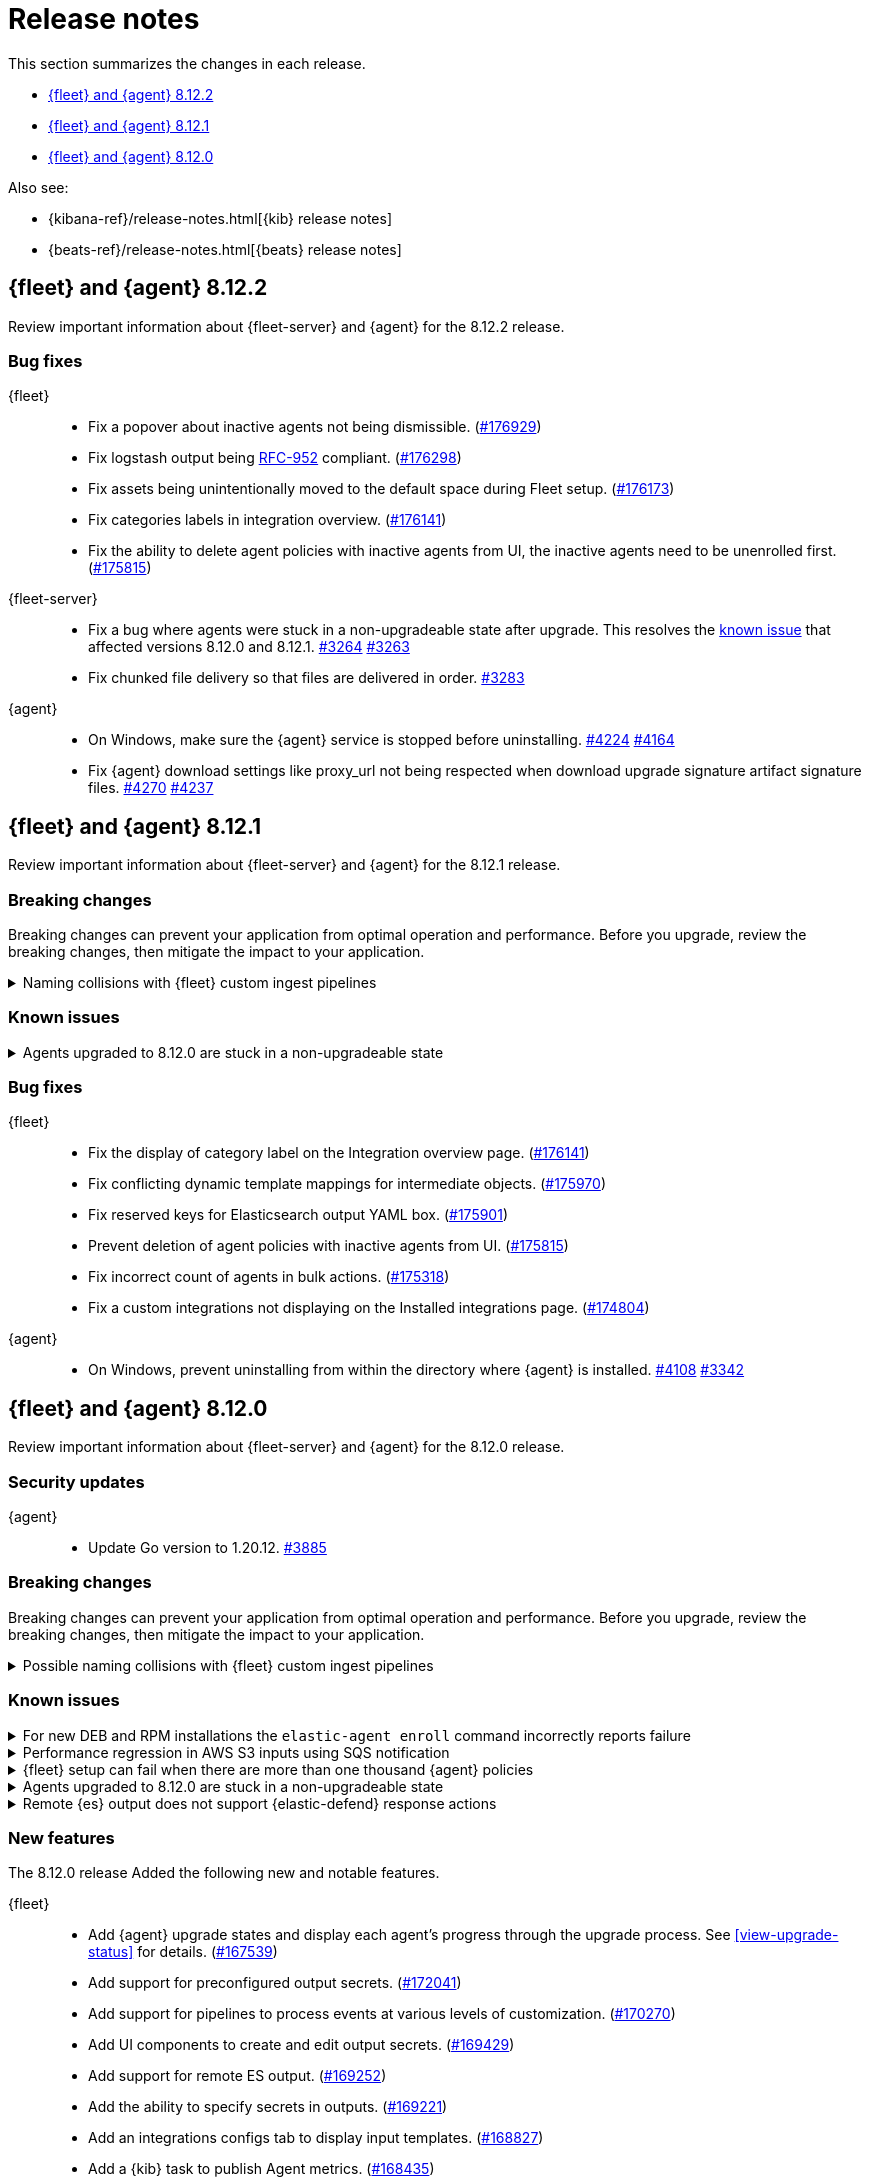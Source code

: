 // Use these for links to issue and pulls.
:kibana-issue: https://github.com/elastic/kibana/issues/
:kibana-pull: https://github.com/elastic/kibana/pull/
:beats-issue: https://github.com/elastic/beats/issues/
:beats-pull: https://github.com/elastic/beats/pull/
:agent-libs-pull: https://github.com/elastic/elastic-agent-libs/pull/
:agent-issue: https://github.com/elastic/elastic-agent/issues/
:agent-pull: https://github.com/elastic/elastic-agent/pull/
:fleet-server-issue: https://github.com/elastic/fleet-server/issues/
:fleet-server-pull: https://github.com/elastic/fleet-server/pull/

[[release-notes]]
= Release notes

This section summarizes the changes in each release.

* <<release-notes-8.12.2>>
* <<release-notes-8.12.1>>
* <<release-notes-8.12.0>>

Also see:

* {kibana-ref}/release-notes.html[{kib} release notes]
* {beats-ref}/release-notes.html[{beats} release notes]

// begin 8.12.2 relnotes

[[release-notes-8.12.2]]
== {fleet} and {agent} 8.12.2

Review important information about {fleet-server} and {agent} for the 8.12.2 release.

[discrete]
[[bug-fixes-8.12.2]]
=== Bug fixes

{fleet}::
* Fix a popover about inactive agents not being dismissible. ({kibana-pull}176929[#176929])
* Fix logstash output being link:https://www.rfc-editor.org/rfc/rfc952[RFC-952] compliant. ({kibana-pull}176298[#176298])
* Fix assets being unintentionally moved to the default space during Fleet setup. ({kibana-pull}176173[#176173])
* Fix categories labels in integration overview. ({kibana-pull}176141[#176141])
* Fix the ability to delete agent policies with inactive agents from UI, the inactive agents need to be unenrolled first. ({kibana-pull}175815[#175815])

{fleet-server}::
* Fix a bug where agents were stuck in a non-upgradeable state after upgrade. This resolves the <<known-issue-3263-8121,known issue>> that affected versions 8.12.0 and 8.12.1. {fleet-server-pull}3264[#3264] {fleet-server-issue}3263[#3263] 
* Fix chunked file delivery so that files are delivered in order.  {fleet-server-pull}3283[#3283]

{agent}::
* On Windows, make sure the {agent} service is stopped before uninstalling. {agent-pull}4224[#4224] {agent-issue}4164[#4164]

* Fix {agent} download settings like proxy_url not being respected when download upgrade signature artifact signature files. {agent-pull}4270[#4270] {agent-issue}4237[#4237]

// end 8.12.2 relnotes

// begin 8.12.1 relnotes

[[release-notes-8.12.1]]
== {fleet} and {agent} 8.12.1

Review important information about {fleet-server} and {agent} for the 8.12.1 release.

[discrete]
[[breaking-changes-8.12.1]]
=== Breaking changes

Breaking changes can prevent your application from optimal operation and
performance. Before you upgrade, review the breaking changes, then mitigate the
impact to your application.

[discrete]
[[breaking-170270-8.12.1]]
.Naming collisions with {fleet} custom ingest pipelines
[%collapsible]
====
*Summary* +
If you were relying on an ingest pipeline of the form `${type}-${integration}@custom` introduced in version 8.12.0 (for example, `traces-apm@custom`, `logs-nginx@custom`, or `metrics-system@custom`) you need to update your pipeline's name to include an `.integration` suffix (for example, `logs-nginx.integration@custom`) to preserve your expected ingestion behavior.

*Details* +
In version 8.12.0, {fleet} added new custom ingest pipeline names for adding custom processing to integration data streams. These pipeline names used patterns as follows:

* `global@custom`
* `${type}@custom` (for example `traces@custom`)
* `${type}-${integration}@custom` (for example `traces-apm@custom`)
* `${type}-${integration}-${dataset}@custom` pre-existing (for example `traces-apm.rum@custom`)

However, it was discovered in {kibana-issue}175254[#175254] that the `${type-integration}@custom` pattern can collide in cases where the `integration` name is _also_ a dataset name. The clearest case of these collisions was in the APM integration's data streams, for example:

* `traces-apm`
* `traces-apm.rum`
* `traces-apm.sampled`

Because `traces-apm` is a legitimate data stream defined by the APM integration (see the relevant https://github.com/elastic/integrations/blob/main/packages/apm/data_stream/traces/manifest.yml[manifest.yml] file), it incurred a collision of these custom pipeline names on version 8.12.0. For example:

[source,json]
----
// traces-apm
{
  "pipeline": {
    "name": "traces-apm@custom", // <---
    "ignore_missing_pipeline": true
  }
}
----

[source,json]
----
// traces-apm.rum
{
  "pipeline": {
    "name": "traces-apm@custom", // <---
    "ignore_missing_pipeline": true
  }
},
{
  "pipeline": {
    "name": "traces-apm.rum@custom",
    "ignore_missing_pipeline": true
  }
}
----

Prior to version 8.12.0, the `traces-apm@custom` custom pipeline name was already supported. So, if you had already defined and were using the supported `traces-apm@custom` pipeline, and then upgraded to 8.12.0, you would observe that documents ingested to `traces-apm.rum` and `traces-apm.sampled` would also be processed by your pre-existing `traces-apm@custom` ingest pipeline. This could cause breakages and unexpected pipeline processing errors.

To correct this in version 8.12.1, {fleet} now appends a suffix to the "integration level" custom ingest pipeline name. The new suffix prevents collisions between datasets and integration names moving forward. For example:

[source,json]
----
// traces-apm
{
  "pipeline": {
    "name": "traces-apm.integration@custom", // <--- Integration level pipeline
    "ignore_missing_pipeline": true
  }
},
{
  "pipeline": {
    "name": "traces-apm@custom", // <--- Dataset level pipeline
    "ignore_missing_pipeline": true
  }
}
----

[source,json]
----
// traces-apm.rum
{
  "pipeline": {
    "name": "traces-apm.integration@custom", // <--- Integration level pipeline
    "ignore_missing_pipeline": true
  }
},
{
  "pipeline": {
    "name": "traces-apm.rum@custom", // <--- Dataset level pipeline
    "ignore_missing_pipeline": true
  }
}
----

So, if you are relying on an integration level custom ingest pipeline introduced in version 8.12.0, you need to update its name to include the new `.integration` suffix to preserve your existing ingestion behavior.

Refer to the <<data-streams-pipelines,Ingest pipelines>> documentation for details and examples.
====

[discrete]
[[known-issues-8.12.1]]
=== Known issues

[[known-issue-3263-8121]]
.Agents upgraded to 8.12.0 are stuck in a non-upgradeable state
[%collapsible]
====

*Details*

An issue discovered in {fleet-server} prevents {agents} that have been upgraded to version 8.12.0 from being upgraded again, using the {fleet} UI, to version 8.12.1 or higher.

*Impact* +

As a workaround, we recommend you to use the {kib} {fleet} API to update any documents in which `upgrade_details` is either `null` or not defined. Note that these steps must be run as a superuser.

[source,"shell"]
----
 POST _security/role/fleet_superuser
 {
    "indices": [
        {
            "names": [".fleet*",".kibana*"],
            "privileges": ["all"],
            "allow_restricted_indices": true
        }
    ]
  }
----

[source,"shell"]
----
POST _security/user/fleet_superuser 
 {
    "password": "password",
    "roles": ["superuser", "fleet_superuser"]
 }
----

[source,"shell"]
----
curl -sk -XPOST --user fleet_superuser:password -H 'content-type:application/json' \
  -H'x-elastic-product-origin:fleet' \
  http://localhost:9200/.fleet-agents/_update_by_query \
  -d '{
  "script": {
    "source": "ctx._source.remove(\"upgrade_details\")",
    "lang": "painless"
  },
  "query": {
    "bool": {
        "must_not": {
          "exists": {
            "field": "upgrade_details"
          }
        }
      }
    }
}'
----

[source,"shell"]
----
DELETE _security/user/fleet_superuser
DELETE _security/role/fleet_superuser
----

After running these API requests, wait at least 10 minutes, and then the agents should be upgradeable again.

====

[discrete]
[[bug-fixes-8.12.1]]
=== Bug fixes

{fleet}::
* Fix the display of category label on the Integration overview page. ({kibana-pull}176141[#176141])
* Fix conflicting dynamic template mappings for intermediate objects. ({kibana-pull}175970[#175970])
* Fix reserved keys for Elasticsearch output YAML box. ({kibana-pull}175901[#175901])
* Prevent deletion of agent policies with inactive agents from UI. ({kibana-pull}175815[#175815])
* Fix incorrect count of agents in bulk actions. ({kibana-pull}175318[#175318])
* Fix a custom integrations not displaying on the Installed integrations page. ({kibana-pull}174804[#174804])

{agent}::
* On Windows, prevent uninstalling from within the directory where {agent} is installed. {agent-pull}4108[#4108] {agent-issue}3342[#3342]

// end 8.12.1 relnotes

// begin 8.12.0 relnotes

[[release-notes-8.12.0]]
== {fleet} and {agent} 8.12.0

Review important information about {fleet-server} and {agent} for the 8.12.0 release.

[discrete]
[[security-updates-8.12.0]]
=== Security updates

{agent}::
* Update Go version to 1.20.12. {agent-pull}3885[#3885]

[discrete]
[[breaking-changes-8.12.0]]
=== Breaking changes

Breaking changes can prevent your application from optimal operation and
performance. Before you upgrade, review the breaking changes, then mitigate the
impact to your application.

[discrete]
[[breaking-170270]]
.Possible naming collisions with {fleet} custom ingest pipelines
[%collapsible]
====
*Details* +
Starting in this release, {fleet} <<data-streams-pipelines,ingest pipelines>> can be configured to process events at various levels of customization. If you have a custom pipeline already defined that matches the name of a {fleet} custom ingest pipeline, it may be unexpectedly called for other data streams in other integrations. For details and investigation about the issue refer to {kibana-issue}175254[#175254]. A fix is planned for delivery in the next 8.12 minor release.

**Affected ingest pipelines**

**APM**

* `traces-apm`
* `traces-apm.rum`
* `traces-apm.sampled``

For APM, if you had previously <<data-streams-pipelines,defined an ingest pipeline>> of the form `traces-apm@custom` to customize the ingestion of documents ingested to the `traces-apm` data stream, then by nature of the new `@custom` hooks introduced in issue {kibana-issue}168019[#168019], the `traces-apm@custom` pipeline will be called as a pipeline processor in both the `traces-apm.rum` and `traces-apm.sampled` ingest pipelines. See the following for a comparison of the relevant `processors` blocks for each of these pipeline before and after upgrading to 8.12.0:

[source,json]
----
// traces-apm-8.x.x
{
	"pipeline": {
		"name": "traces-apm@custom",
		"ignore_missing_pipeline": true
	}
}

// traces-apm-8.12.0
{
	"pipeline": {
		"name": "global@custom",
		"ignore_missing_pipeline": true
	}
},
{
	"pipeline": {
		"name": "traces@custom",
		"ignore_missing_pipeline": true
	}
},
{
	"pipeline": {
		"name": "traces-apm@custom",
		"ignore_missing_pipeline": true
	}
},
{
	"pipeline": {
		"name": "traces-apm@custom", <--- Duplicate pipeline entry
		"ignore_missing_pipeline": true
	}
}
----

[source,json]
----
// traces-apm.rum-8.x.x
{
	"pipeline": {
		"name": "traces-apm.rum@custom",
		"ignore_missing_pipeline": true
	}
}

// traces-apm.rum-8.12.0
{
	"pipeline": {
		"name": "global@custom",
		"ignore_missing_pipeline": true
	}
},
{
	"pipeline": {
		"name": "traces@custom",
		"ignore_missing_pipeline": true
	}
},
{
	"pipeline": {
		"name": "traces-apm@custom", <--- Collides with `traces-apm@custom` that may be preexisting
		"ignore_missing_pipeline": true
	}
},
{
	"pipeline": {
		"name": "traces-apm.rum@custom",
		"ignore_missing_pipeline": true
	}
}
----

[source,json]
----

// traces-apm.sampled-8.x.x
{
	"pipeline": {
		"name": "traces-apm.rum@custom",
		"ignore_missing_pipeline": true
	}
}

// traces-apm.sampled-8.12.0
{
	"pipeline": {
		"name": "global@custom",
		"ignore_missing_pipeline": true
	}
},
{
	"pipeline": {
		"name": "traces@custom",
		"ignore_missing_pipeline": true
	}
},
{
	"pipeline": {
		"name": "traces-apm@custom", <--- Collides with `traces-apm@custom` that may be preexisting
		"ignore_missing_pipeline": true
	}
},
{
	"pipeline": {
		"name": "traces-apm.sampled@custom",
		"ignore_missing_pipeline": true
	}
}
----

The immediate workaround to avoid this unwanted behavior is to edit both the `traces-apm.rum` and `traces-apm.sampled` ingest pipelines to no longer include the `traces-apm@custom` pipeline processor.

**Please note that this is a temporary workaround, and this change will be undone if the APM integration is upgraded or reinstalled.**

**{agent}**

The `elastic_agent` integration is subject to the same type of breaking change as described for APM, above. The following ingest pipelines are impacted:

* `logs-elastic_agent`
* `logs-elastic_agent.apm_server`
* `logs-elastic_agent.auditbeat`
* `logs-elastic_agent.cloud_defend`
* `logs-elastic_agent.cloudbeat`
* `logs-elastic_agent.endpoint_security`
* `logs-elastic_agent.filebeat`
* `logs-elastic_agent.filebeat_input`
* `logs-elastic_agent.fleet_server`
* `logs-elastic_agent.heartbeat`
* `logs-elastic_agent.metricbeat`
* `logs-elastic_agent.osquerybeat`
* `logs-elastic_agent.packetbeat`
* `logs-elastic_agent.pf_elastic_collector`
* `logs-elastic_agent.pf_elastic_symbolizer`
* `logs-elastic_agent.pf_host_agent`

The behavior is similar to what's described for APM above: pipelines such as `logs-elastic_agent.filebeat` will include a `pipeline` processor that calls `logs-elastic_agent@custom`. If you have custom processing logic defined in a `logs-elastic_agent@custom` ingest pipeline, it will be called by all of the pipelines listed above.

The workaround is the same: remove the `logs-elastic_agent@custom` pipeline processor from all of the ingest pipelines listed above.


====

[discrete]
[[known-issues-8.12.0]]
=== Known issues

[[known-issue-4084]]
.For new DEB and RPM installations the `elastic-agent enroll` command incorrectly reports failure
[%collapsible]
====

*Details*

When you run the <<elastic-agent-enroll-command,`elastic-agent enroll`>> command for an RPM or DEB {agent} package, a `Retarting agent daemon` message appears in the command output, followed by a `Restart attempt failed` error.

*Impact* +

The error does not mean that the enrollment failed. The enrollment actually succeeded. You can ignore the `Restart attempt failed` error and continue by running the following commands, after which {agent} should successfully connect to {fleet}:

[source,console]
----
sudo systemctl enable elastic-agent 
sudo systemctl start elastic-agent
----

====

[[known-issue-37754]]
.Performance regression in AWS S3 inputs using SQS notification
[%collapsible]
====

*Details*

In 8.12 the default memory queue flush interval was raised from 1 second to 10 seconds. In many configurations this improves performance because it allows the output to batch more events per round trip, which improves efficiency. However, the SQS input has an extra bottleneck that interacts badly with the new value.

For more details see {beats-issue}37754[#37754].

*Impact* +

If you are using the Elasticsearch output, and your configuration uses a performance preset, switch it to `preset: latency`. If you use no preset or use `preset: custom`, then set `queue.mem.flush.timeout: 1s` in your output configuration.

If you are not using the Elasticsearch output, set `queue.mem.flush.timeout: 1s` in your output configuration.

To configure the output parameters for a {fleet}-managed agent, see <<es-output-settings-yaml-config>>. For a standalone agent, see <<elastic-agent-output-configuration>>.

====

[[known-issue-sec8366]]
.{fleet} setup can fail when there are more than one thousand {agent} policies
[%collapsible]
====

*Details*

When you set up {fleet} with a very high volume of {agent} policies, one thousand or more, you may encounter an error similar to the following:

[source,console]
----
[ERROR][plugins.fleet] Unknown error happened while checking Uninstall Tokens validity: 'ResponseError: all shards failed: search_phase_execution_exception
	Caused by:
		too_many_nested_clauses: Query contains too many nested clauses; maxClauseCount is set to 5173
----

The exact number of {agent} policies required to cause the error depends in part on the size of the {es} cluster, but generally it can happen with volumes above approximately one thousand policies.

*Impact* +

Currently there is no workaround for the issue but a fix is planned to be included in the next version 8.12 release.

Note that according to our <<agent-policy-scaling-recommendations,policy scaling recommendations>>, the current recommended maximum number of {agent} policies supported by {fleet} is 500.

====

[[known-issue-3263-8120]]
.Agents upgraded to 8.12.0 are stuck in a non-upgradeable state
[%collapsible]
====

*Details*

An issue discovered in {fleet-server} prevents {agents} that have been upgraded to version 8.12.0 from being upgraded again, using the {fleet} UI, to version 8.12.1 or higher.

This issue is planned to be fixed in versions 8.12.2 and 8.13.0.

*Impact* +

As a workaround, we recommend you to use the {kib} {fleet} API to update any documents in which `upgrade_details` is either `null` or not defined. Note that these steps must be run as a superuser.

[source,"shell"]
----
 POST _security/role/fleet_superuser
 {
    "indices": [
        {
            "names": [".fleet*",".kibana*"],
            "privileges": ["all"],
            "allow_restricted_indices": true
        }
    ]
  }
----

[source,"shell"]
----
POST _security/user/fleet_superuser 
 {
    "password": "password",
    "roles": ["superuser", "fleet_superuser"]
 }
----

[source,"shell"]
----
curl -sk -XPOST --user fleet_superuser:password -H 'content-type:application/json' \
  -H'x-elastic-product-origin:fleet' \
  http://localhost:9200/.fleet-agents/_update_by_query \
  -d '{
  "script": {
    "source": "ctx._source.remove(\"upgrade_details\")",
    "lang": "painless"
  },
  "query": {
    "bool": {
        "must_not": {
          "exists": {
            "field": "upgrade_details"
          }
        }
      }
    }
}'
----

[source,"shell"]
----
DELETE _security/user/fleet_superuser
DELETE _security/role/fleet_superuser
----

After running these API requests, wait at least 10 minutes, and then the agents should be upgradeable again.
====

[[known-issue-3939]]
.Remote {es} output does not support {elastic-defend} response actions
[%collapsible]
====

*Details*

Support for a <<remote-elasticsearch-output,remote {es} output>> was introduced in this release to enable {agents} to send integration or monitoring data to a remote {es} cluster. A bug has been found that causes {elastic-defend} response actions to stop working when a remote {es} output is configured for an agent.

*Impact* +

This bug is currently being investigated and is expected to be resolved in an upcoming release.

====


[discrete]
[[new-features-8.12.0]]
=== New features

The 8.12.0 release Added the following new and notable features.

{fleet}::
* Add {agent} upgrade states and display each agent's progress through the upgrade process. See <<view-upgrade-status>> for details. ({kibana-pull}167539[#167539])
* Add support for preconfigured output secrets. ({kibana-pull}172041[#172041])
* Add support for pipelines to process events at various levels of customization. ({kibana-pull}170270[#170270])
* Add UI components to create and edit output secrets. ({kibana-pull}169429[#169429])
* Add support for remote ES output. ({kibana-pull}169252[#169252])
* Add the ability to specify secrets in outputs. ({kibana-pull}169221[#169221])
* Add an integrations configs tab to display input templates. ({kibana-pull}168827[#168827])
* Add a {kib} task to publish Agent metrics. ({kibana-pull}168435[#168435])

{agent}::
* Add a "preset" field to {es} output configurations that applies a set of configuration overrides based on a desired performance priority. {beats-pull}37259[#37259] {agent-pull}3879[#3879] {agent-issue}3797[#3797]
* Send the current agent upgrade details to {fleet-server} as part of the check-in API's request body. {agent-pull}3528[#3528] {agent-issue}3119[#3119]
* Add new fields for retryable upgrade steps to upgrade details metadata. {agent-pull}3845[#3845] {agent-issue}3818[#3818]
* Improve the upgrade watcher to no longer require root access. {agent-pull}3622[#3622]
* Enable hints autodiscovery for {agent} so that the host for a container in a Kubernetes pod no longer needs to be specified manually. {agent-pull}3575[#3575] 
{agent-issue}1453[#1453]
* Enable hints autodiscovery for {agent} so that a configuration can be defined through annotations for specific containers inside a pod. {agent-pull}3416[#3416] 
{agent-issue}3161[#3161]
* Support flattened `data_stream.*` fields in an {agent} input configuration. {agent-pull}3465[#3465] {agent-issue}3191[#3191]

[discrete]
[[enhancements-8.12.0]]
=== Enhancements

{fleet}::
* Add support for Elasticsearch output performance presets. ({kibana-pull}172359[#172359])
* Add a new `keep_monitoring_alive` flag to agent policies. ({kibana-pull}168865[#168865])
* Add support for additional types for dynamic mappings. ({kibana-pull}168842[#168842])
* Use default component templates from Elasticsearch. ({kibana-pull}163731[#163731])

{agent}::
* Use shorter timeouts for diagnostic requests unless CPU diagnostics are requested. {agent-pull}3794[#3794] {agent-issue}3197[#3197]
* Add configuration parameters for the Kubernetes `leader_election` provider. {agent-pull}3625[#3625]
* Remove duplicated tags that may be specified during an agent enrollment. {agent-pull}3740[#3740] {agent-issue}858[#858]
* Include upgrade details in an agent diagnostics bundle {agent-pull}3624[#3624] and in the `elastic-agent status` command output. {agent-pull}3615[#3615] {agent-issue}3119[#3119]
* Start and stop the monitoring server based on the monitoring configuration. {agent-pull}3584[#3584] {agent-issue}2734[#2734]
* Copy files concurrently to reduce the time taken to install and upgrade {agent} on systems running SSDs. {agent-pull}3212[#3212]
* Update `elastic-agent-libs` from version 0.7.2 to 0.7.3. {agent-pull}4000[#4000]

[discrete]
[[bug-fixes-8.12.0]]
=== Bug fixes

{fleet}::
* Allow agent upgrades if patch version is higher than {kib}. ({kibana-pull}173167[#173167])
* Fix secrets with dot-separated variable names. ({kibana-pull}173115[#173115])
* Fix endpoint privilege management endpoints return errors. ({kibana-pull}171722[#171722])
* Fix expiration time for immediate bulk upgrades being too short. ({kibana-pull}170879[#170879])
* Fix incorrect overwrite of `logs-*` and `metrics-*` data views on every integration install. ({kibana-pull}170188[#170188])
* Create intermediate objects when using dynamic mappings. ({kibana-pull}169981[#169981])

{agent}::
* Preserve build metadata in upgrade version strings. {agent-pull}3824[#3824] {agent-issue}3813[#3813]
* Create a custom `MarshalYAML()` method to properly handle error fields in agent diagnostics. {agent-pull}3835[#3835] {agent-issue}2940[#2940]
* Fix the {agent} ignoring the `agent.download.proxy_url` setting during a policy update. {agent-pull}3803[#3803] {agent-issue}3560[#3560]
* Only try to download an upgrade locally if the `file://` prefix is specified for the source URI. {agent-pull}3682[#3682]
* Fix logging calls that have missing arguments. {agent-pull}3679[#3679]
* Update NodeJS version bundled with Heartbeat to v18.18.2. {agent-pull}3655[#3655]
* Use a third-party library to track progress during install and uninstall operations. {agent-pull}3623[#3623] {agent-issue}3607[#3607]
* Enable the {agent} container to run on Azure Container Instances. {agent-pull}3778[#3778] {agent-issue}3711[#3711]
* When a scheduled upgrade expires, set the upgrade state to failed. {agent-pull}3902[#3902] {agent-issue}3817[#3817]
* Update `elastic-agent-autodiscover` to version 0.6.6 and fix default metadata configuration. {agent-pull}3938[#3938] 

// end 8.12.0 relnotes



// ---------------------
//TEMPLATE
//Use the following text as a template. Remember to replace the version info.

// begin 8.7.x relnotes

//[[release-notes-8.7.x]]
//== {fleet} and {agent} 8.7.x

//Review important information about the {fleet} and {agent} 8.7.x release.

//[discrete]
//[[security-updates-8.7.x]]
//=== Security updates

//{fleet}::
//* add info

//{agent}::
//* add info

//[discrete]
//[[breaking-changes-8.7.x]]
//=== Breaking changes

//Breaking changes can prevent your application from optimal operation and
//performance. Before you upgrade, review the breaking changes, then mitigate the
//impact to your application.

//[discrete]
//[[breaking-PR#]]
//.Short description
//[%collapsible]
//====
//*Details* +
//<Describe new behavior.> For more information, refer to {kibana-pull}PR[#PR].

//*Impact* +
//<Describe how users should mitigate the change.> For more information, refer to {fleet-guide}/fleet-server.html[Fleet Server].
//====

//[discrete]
//[[known-issues-8.7.x]]
//=== Known issues

//[[known-issue-issue#]]
//.Short description
//[%collapsible]
//====

//*Details*

//<Describe known issue.>

//*Impact* +

//<Describe impact or workaround.>

//====

//[discrete]
//[[deprecations-8.7.x]]
//=== Deprecations

//The following functionality is deprecated in 8.7.x, and will be removed in
//8.7.x. Deprecated functionality does not have an immediate impact on your
//application, but we strongly recommend you make the necessary updates after you
//upgrade to 8.7.x.

//{fleet}::
//* add info

//{agent}::
//* add info

//[discrete]
//[[new-features-8.7.x]]
//=== New features

//The 8.7.x release Added the following new and notable features.

//{fleet}::
//* add info

//{agent}::
//* add info

//[discrete]
//[[enhancements-8.7.x]]
//=== Enhancements

//{fleet}::
//* add info

//{agent}::
//* add info

//[discrete]
//[[bug-fixes-8.7.x]]
//=== Bug fixes

//{fleet}::
//* add info

//{agent}::
//* add info

// end 8.7.x relnotes
